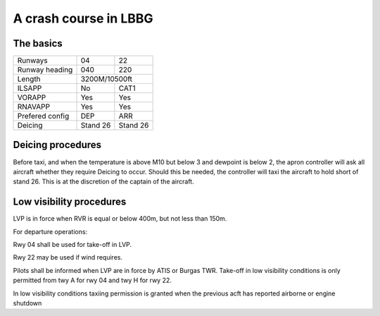 A crash course in LBBG
======================

The basics
""""""""""

+-----------------+--------------+--------------+
| Runways         | 04           | 22           |
+-----------------+--------------+--------------+
| Runway heading  | 040          | 220          |
+-----------------+--------------+--------------+
| Length          |        3200M/10500ft        |
+-----------------+--------------+--------------+
| ILSAPP          | No           | CAT1         |
+-----------------+--------------+--------------+
| VORAPP          | Yes          | Yes          |
+-----------------+--------------+--------------+
| RNAVAPP         | Yes          | Yes          |
+-----------------+--------------+--------------+
| Prefered config | DEP          | ARR          |
+-----------------+--------------+--------------+
| Deicing         | Stand 26     | Stand 26     |
+-----------------+--------------+--------------+
Deicing procedures
""""""""""""""""""
Before taxi, and when the temperature is above M10 but below 3 and dewpoint is below 2, the apron controller will ask all aircraft whether they require Deicing to occur. Should this be needed, the controller will taxi the aircraft to hold short of stand 26. This is at the discretion of the captain of the aircraft.


Low visibility procedures
"""""""""""""""""""""""""
LVP is in force when RVR is equal or below 400m, but not less than 150m. 

For departure operations:

Rwy 04 shall be used for take-off in LVP. 

Rwy 22 may be used if wind requires. 

Pilots shall be informed when LVP are in force by ATIS or Burgas TWR. Take-off in low visibility conditions is only permitted from twy A for rwy 04 and twy H for rwy 22.

In low visibility conditions taxiing permission is granted when the previous acft has reported airborne or engine shutdown


